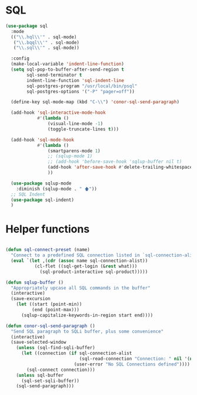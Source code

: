 
* SQL
  #+BEGIN_SRC emacs-lisp :tangle yes
    (use-package sql
      :mode
      (("\\.hql\\'" . sql-mode)
       ("\\.bqql\\'" . sql-mode)
       ("\\.sql\\'" . sql-mode))

      :config
      (make-local-variable 'indent-line-function)
      (setq sql-pop-to-buffer-after-send-region t
            sql-send-terminator t
            indent-line-function 'sql-indent-line
            sql-postgres-program "/usr/local/bin/psql"
            sql-postgres-options '("-P" "pager=off"))

      (define-key sql-mode-map (kbd "C-\\") 'conor-sql-send-paragraph)

      (add-hook 'sql-interactive-mode-hook
                #'(lambda ()
                    (visual-line-mode -1)
                    (toggle-truncate-lines t))) 

      (add-hook 'sql-mode-hook
                #'(lambda ()
                    (smartparens-mode 1)
                    ;; (sqlup-mode 1)
                    ;; (add-hook 'before-save-hook 'sqlup-buffer nil t)
                    (add-hook 'after-save-hook #'delete-trailing-whitespace nil t)
                    ))

      (use-package sqlup-mode
        :diminish (sqlup-mode . " 🡅"))
      ;; SQL Indent
      (use-package sql-indent)
      )

  #+END_SRC



* Helper functions

  #+BEGIN_SRC emacs-lisp :tangle yes

    (defun sql-connect-preset (name)
      "Connect to a predefined SQL connection listed in `sql-connection-alist'"
      (eval `(let ,(cdr (assoc name sql-connection-alist))
               (cl-flet ((sql-get-login (&rest what)))
                 (sql-product-interactive sql-product)))))

    (defun sqlup-buffer ()
      "Appropriately upcase all SQL commands in the buffer"
      (interactive)
      (save-excursion
        (let ((start (point-min))
              (end (point-max)))
          (sqlup-capitalize-keywords-in-region start end))))

    (defun conor-sql-send-paragraph ()
      "Send SQL paragraph to SQLi buffer, plus some convenience"
      (interactive)
      (save-selected-window
        (unless (sql-find-sqli-buffer)
          (let ((connection (if sql-connection-alist
                                (sql-read-connection "Connection: " nil '(nil))
                              (user-error "No SQL Connections defined"))))
            (sql-connect connection)))
        (unless sql-buffer
          (sql-set-sqli-buffer))
        (sql-send-paragraph)))

  #+END_SRC
